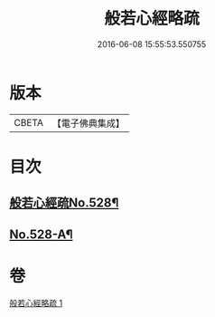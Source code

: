 #+TITLE: 般若心經略疏 
#+DATE: 2016-06-08 15:55:53.550755

* 版本
 |     CBETA|【電子佛典集成】|

* 目次
** [[file:KR6c0147_001.txt::001-0733c1][般若心經疏No.528¶]]
** [[file:KR6c0147_001.txt::001-0735c1][No.528-A¶]]

* 卷
[[file:KR6c0147_001.txt][般若心經略疏 1]]

